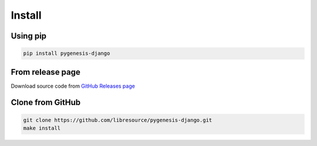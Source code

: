 Install
-------

Using pip
^^^^^^^^^

.. code-block:: bash

   pip install pygenesis-django

From release page
^^^^^^^^^^^^^^^^^

Download source code from `GitHub Releases page <https://github.com/libresource/pygenesis-django/releases>`_

Clone from GitHub
^^^^^^^^^^^^^^^^^

.. code-block:: bash

   git clone https://github.com/libresource/pygenesis-django.git
   make install
